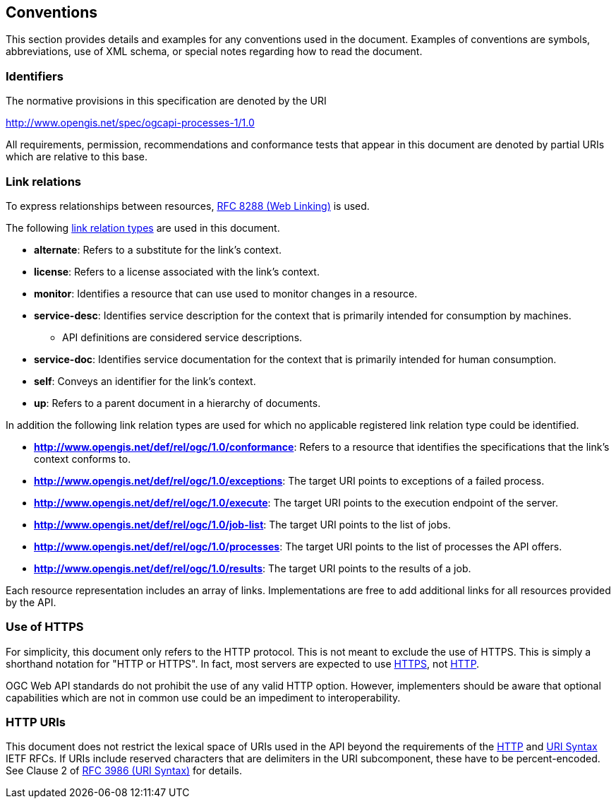 
== Conventions

This section provides details and examples for any conventions used in the document. Examples of conventions are symbols, abbreviations, use of XML schema, or special notes regarding how to read the document.


=== Identifiers

The normative provisions in this specification are denoted by the URI

http://www.opengis.net/spec/ogcapi-processes-1/1.0

All requirements, permission, recommendations and conformance tests that appear in this document are denoted by partial URIs which are relative to this base.


=== Link relations

To express relationships between resources, <<rfc8288,RFC 8288 (Web Linking)>> is used.

The following https://www.iana.org/assignments/link-relations/link-relations.xhtml[link relation types] are used in this document.

* **alternate**: Refers to a substitute for the link's context.

* **license**: Refers to a license associated with the link's context.

* **monitor**: Identifies a resource that can use used to monitor changes in a resource.

* **service-desc**: Identifies service description for the context that is primarily intended for consumption by machines.

** API definitions are considered service descriptions.

* **service-doc**: Identifies service documentation for the context that is primarily intended for human consumption.

* **self**: Conveys an identifier for the link's context.

* **up**: Refers to a parent document in a hierarchy of documents.

In addition the following link relation types are used for which no applicable registered link relation type could be identified.

* **http://www.opengis.net/def/rel/ogc/1.0/conformance**: Refers to a resource that identifies the specifications that the link's context conforms to.

* **http://www.opengis.net/def/rel/ogc/1.0/exceptions**: The target URI points to exceptions of a failed process.

* **http://www.opengis.net/def/rel/ogc/1.0/execute**: The target URI points to the execution endpoint of the server.

* **http://www.opengis.net/def/rel/ogc/1.0/job-list**: The target URI points to the list of jobs.

* **http://www.opengis.net/def/rel/ogc/1.0/processes**: The target URI points to the list of processes the API offers.

* **http://www.opengis.net/def/rel/ogc/1.0/results**: The target URI points to the results of a job.

Each resource representation includes an array of links. Implementations are free to add additional links for all resources provided by the API.


=== Use of HTTPS

For simplicity, this document only refers to the HTTP protocol. This is not meant to exclude the use of HTTPS. This is simply a shorthand notation for "HTTP or HTTPS". In fact, most servers are expected to use <<rfc2818,HTTPS>>, not <<rfc2616,HTTP>>.

OGC Web API standards do not prohibit the use of any valid HTTP option. However, implementers should be aware that optional capabilities which are not in common use could be an impediment to interoperability.

=== HTTP URIs

This document does not restrict the lexical space of URIs used in the API beyond the requirements of the <<rfc2616,HTTP>> and <<rfc3986,URI Syntax>> IETF RFCs. If URIs include reserved characters that are delimiters in the URI subcomponent, these have to be percent-encoded. See Clause 2 of <<rfc3986,RFC 3986 (URI Syntax)>> for details.
